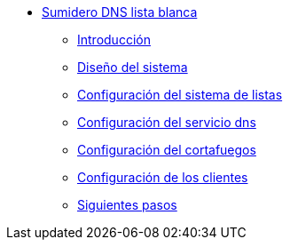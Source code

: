 * xref:guide-basic-dns-whitehole-nfqueue:index.adoc[Sumidero DNS lista blanca]
** xref:guide-basic-dns-whitehole-nfqueue:introduction.adoc[Introducción]
** xref:guide-basic-dns-whitehole-nfqueue:design.adoc[Diseño del sistema]
** xref:guide-basic-dns-whitehole-nfqueue:xlist-config.adoc[Configuración del sistema de listas]
** xref:guide-basic-dns-whitehole-nfqueue:dns-config.adoc[Configuración del servicio dns]
** xref:guide-basic-dns-whitehole-nfqueue:netfilter-config.adoc[Configuración del cortafuegos]
** xref:guide-basic-dns-whitehole-nfqueue:client-config.adoc[Configuración de los clientes]
** xref:guide-basic-dns-whitehole-nfqueue:next-steps.adoc[Siguientes pasos]
